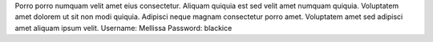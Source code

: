 Porro porro numquam velit amet eius consectetur.
Aliquam quiquia est sed velit amet numquam quiquia.
Voluptatem amet dolorem ut sit non modi quiquia.
Adipisci neque magnam consectetur porro amet.
Voluptatem amet sed adipisci amet aliquam ipsum velit.
Username: Mellissa
Password: blackice
